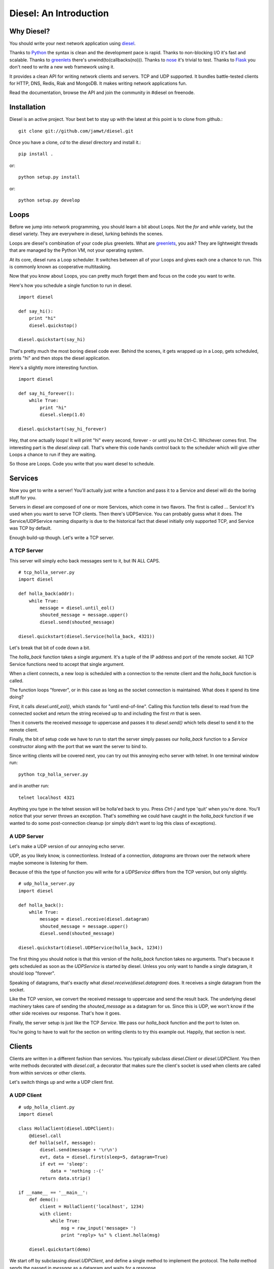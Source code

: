 =======================
Diesel: An Introduction
=======================


Why Diesel?
===========

You should write your next network application using diesel_.

Thanks to Python_ the syntax is clean and the development pace is rapid. Thanks
to non-blocking I/O it's fast and scalable. Thanks to greenlets_ there's
unwind(to(callbacks(no))). Thanks to nose_ it's trivial to test. Thanks to
Flask_ you don't need to write a new web framework using it.

It provides a clean API for writing network clients and servers. TCP and UDP
supported. It bundles battle-tested clients for HTTP, DNS, Redis, Riak and
MongoDB. It makes writing network applications fun.

Read the documentation, browse the API and join the community in #diesel on
freenode.

Installation
============

Diesel is an active project. Your best bet to stay up with the latest at this
point is to clone from github.::

    git clone git://github.com/jamwt/diesel.git

Once you have a clone, `cd` to the `diesel` directory and install it.::

    pip install .

or::

    python setup.py install

or::

    python setup.py develop


Loops
=====

Before we jump into network programming, you should learn a bit about Loops.
Not the `for` and `while` variety, but the diesel variety. They are everywhere 
in diesel, lurking behinds the scenes.

Loops are diesel's combination of your code plus greenlets. What are greenlets_,
you ask? They are lightweight threads that are managed by the Python VM, not
your operating system.

At its core, diesel runs a Loop scheduler. It switches between all of your
Loops and gives each one a chance to run. This is commonly known as cooperative
multitasking.

Now that you know about Loops, you can pretty much forget them and focus on the
code you want to write.

Here's how you schedule a single function to run in diesel.

::

    import diesel

    def say_hi():
        print "hi"
        diesel.quickstop()

    diesel.quickstart(say_hi)

That's pretty much the most boring diesel code ever. Behind the scenes, it gets
wrapped up in a Loop, gets scheduled, prints "hi" and then stops the diesel
application. 

Here's a slightly more interesting function.

::

    import diesel

    def say_hi_forever():
        while True:
            print "hi"
            diesel.sleep(1.0)

    diesel.quickstart(say_hi_forever)

Hey, that one actually loops! It will print "hi" every second, forever - or
until you hit Ctrl-C. Whichever comes first. The interesting part is the
`diesel.sleep` call. That's where this code hands control back to the scheduler
which will give other Loops a chance to run if they are waiting.

So those are Loops. Code you write that you want diesel to schedule.

Services
========

Now you get to write a server! You'll actually just write a function and pass
it to a Service and diesel will do the boring stuff for you.

Servers in diesel are composed of one or more Services, which come in two
flavors. The first is called ... Service! It's used when you want to serve TCP
clients. Then there's UDPService. You can probably guess what it does. The
Service/UDPService naming disparity is due to the historical fact that diesel
initially only supported TCP, and Service was TCP by default.

Enough build-up though. Let's write a TCP server.

A TCP Server
------------

This server will simply echo back messages sent to it, but IN ALL CAPS.

::

    # tcp_holla_server.py
    import diesel

    def holla_back(addr):
        while True:
            message = diesel.until_eol()
            shouted_message = message.upper()
            diesel.send(shouted_message)

    diesel.quickstart(diesel.Service(holla_back, 4321))

Let's break that bit of code down a bit.

The `holla_back` function takes a single argument. It's a tuple of the
IP address and port of the remote socket. All TCP Service functions need to
accept that single argument.

When a client connects, a new loop is scheduled with a connection to the
remote client and the `holla_back` function is called.

The function loops "forever", or in this case as long as the socket connection
is maintained. What does it spend its time doing?

First, it calls `diesel.until_eol()`, which stands for "until end-of-line".
Calling this function tells diesel to read from the connected socket and return
the string received up to and including the first `\r\n` that is seen.

Then it converts the received `message` to uppercase and passes it to
`diesel.send()` which tells diesel to send it to the remote client.

Finally, the bit of setup code we have to run to start the server simply
passes our `holla_back` function to a `Service` constructor along with the
port that we want the server to bind to.

Since writing clients will be covered next, you can try out this annoying
echo server with telnet. In one terminal window run::

    python tcp_holla_server.py

and in another run::

    telnet localhost 4321

Anything you type in the telnet session will be holla'ed back to you. Press
`Ctrl-]` and type 'quit' when you're done. You'll notice that your server throws
an exception. That's something we could have caught in the `holla_back`
function if we wanted to do some post-connection cleanup (or simply didn't want
to log this class of exceptions).

A UDP Server
------------

Let's make a UDP version of our annoying echo server.

UDP, as you likely know, is connectionless. Instead of a connection, *datagrams*
are thrown over the network where maybe someone is listening for them.

Because of this the type of function you will write for a `UDPService` differs
from the TCP version, but only slightly.

::

    # udp_holla_server.py
    import diesel

    def holla_back():
        while True:
            message = diesel.receive(diesel.datagram)
            shouted_message = message.upper()
            diesel.send(shouted_message)

    diesel.quickstart(diesel.UDPService(holla_back, 1234))

The first thing you should notice is that this version of the `holla_back`
function takes no arguments. That's because it gets scheduled as soon as the
`UDPService` is started by diesel. Unless you only want to handle a single
datagram, it should loop "forever".

Speaking of datagrams, that's exactly what `diesel.receive(diesel.datagram)`
does. It receives a single datagram from the socket.

Like the TCP version, we convert the received message to uppercase and send the
result back. The underlying diesel machinery takes care of sending the
`shouted_message` as a datagram for us. Since this is UDP, we won't know if the
other side receives our response. That's how it goes.

Finally, the server setup is just like the TCP `Service`. We pass our
`holla_back` function and the port to listen on.

You're going to have to wait for the section on writing clients to try this
example out. Happily, that section is next.

Clients
=======

Clients are written in a different fashion than services. You typically
subclass `diesel.Client` or `diesel.UDPClient`. You then write methods
decorated with `diesel.call`, a decorator that makes sure the client's
socket is used when clients are called from within services or other clients.

Let's switch things up and write a UDP client first.

A UDP Client
------------

::

    # udp_holla_client.py
    import diesel

    class HollaClient(diesel.UDPClient):
        @diesel.call
        def holla(self, message):
            diesel.send(message + '\r\n')
            evt, data = diesel.first(sleep=5, datagram=True)
            if evt == 'sleep':
                data = 'nothing :-('
            return data.strip()

    if __name__ == '__main__':
        def demo():
            client = HollaClient('localhost', 1234)
            with client:
                while True:
                    msg = raw_input('message> ')
                    print "reply> %s" % client.holla(msg)

        diesel.quickstart(demo)

We start off by subclassing `diesel.UDPClient`, and define a single method
to implement the protocol. The `holla` method sends the passed in `message`
as a datagram and waits for a response. 

It uses `diesel.first()` to wait for the first of a given list of conditions.
In this case, we use `sleep=5` to wake the `holla` method after 5 seconds if it
doesn't receive a datagram.  `datagram=True` tells it what else to wait for.
You can read more about the `first()` function in the reference.

We handle the case where `first()` was triggered by the sleep condition by
returning a clever failure string. The whole reason for doing this is that
our datagram might not have been received and we don't want to block forever
waiting for a response.

The `holla` method finally returns the data.

The last section of code is a small function to demo the use of the
`HollaClient`.  It continually prompts the user for a message and prints the
response from the UDP server.

Note that even though the `HollaClient` is instantiated with the host and port
we wish to communicate with, there is no connection to speak of. That is just
the host and port that `diesel.send()` and `diesel.receive()` will use when
sending and receiving datagrams.

A TCP Client
------------

Instead of rewriting the UDP client example, I'm going to change two lines.

::

    # tcp_holla_client.py
    class HollaClient(diesel.Client):
        ...
        ...
            ...
            evt, data = diesel.first(sleep=5, until_eol=True)
            ...

That's all that's needed to make this into a TCP client. We could probably do
without the `first` call since TCP connections are persistent and we'll know if
the other side didn't receive our message. Still, it protects against an
overloaded server on the other end that is extremely slow to respond.

Utilities
=========

It takes more than Client and Service classes to knit together anything but a
trivial example application. Happily diesel provides all sorts of useful
utilities for composing robust, scalable network applications. So mind your
pools and queues and read on, while we use them to build ... trivial example
applications!

Queues
------

Queues are a most excellent way to pass messages between independent actors in
a system. Enter the `diesel.util.queue.Queue` class. It is a tried-and-true
conduit for coordinating coroutine communication (c'mon!). The API is inspired
by the `Queue.Queue` class in the Python standard library that is useful for
threaded programs, and probably every other queue implementation in the world.

Here's an example of a producer and two consumers coordinating work over a
queue.

::

    from diesel import sleep, quickstart
    from diesel.util.queue import Queue

    def producer(queue):
        def _produce():
            for i in xrange(20):
                queue.put('Item %d' % i)
                sleep(0.5)
        return _produce

    def consumer(ident, queue):
        def _consume():
            item = queue.get()
            while True:
                item = queue.get()
                print "%s got %s" % (ident, item)
                sleep(1)
        return _consume

    q = Queue()
    quickstart(producer(q), consumer('A', q), consumer('B', q))

The producer generates items twice as fast as the consumers, but they are able
to keep up because they are both working together. Each receives a single new
item from the producer when they `get` it from the queue. They block on the
`get` call and one of them is unblocked as soon as a new item is `put` by the
producer.

The `get` call also takes a couple optional keyword arguments.

The `waiting` argument defaults to `True` and controls the blocking behavior of
the call.  A `get(waiting=False)` call will return an item from the queue if
one is already present, but if not it will raise a
`diesel.util.queue.QueueEmpty` exception.

You can also pass a `timeout` argument to indicate that you are willing to
block for set amount of time while waiting on an item in the queue. If nothing
is returned before the timeout expires, a `diesel.util.queue.QueueTimeout`
exception is raised.

Pools
-----

An application that makes requests over the network will probably have to
make many such requests while it is running. If the application is designed
to handle many concurrent operations, it is even more likely to make many
requests of remote services. That need can be met in a few different ways.

First, you could create a client instance each time your application needs to
make a request. While this is a simple solution, it is wasteful for TCP clients
where you need to pay a penalty to simply establish and teardown the
connection.

Another option is to create a dedicated client connection for each actor in
your application. This might work fine if your application has a small, bounded
set of actors. If you have thousands of long-lived actors though you might
significantly contribute toward consuming all available connections on the
remote service. Those contributions are rarely welcome.

The best solution diesel offers is a flexible connection pool. You can find it
in the `diesel.util.pool.ConnectionPool` class. It lets you share N client
connections amongst M actors in to make efficient use of established connections
while not overwhelming the remote system.

The `ConnectionPool` manages a flexible collection of connected `Client`
instances that are shared amongst the actors in your application. Clients
connections are atomically checked in and out of the pool and new connections
are created on an as-needed basis during periods of high demand.

Here's an example of the `HollaClient` from earlier in this story managed
by a `ConnectionPool`.

::

    # holla_pool.py
    import random

    from diesel import quickstart, sleep
    from diesel.util.pool import ConnectionPool

    from tcp_holla_client import HollaClient


    make_client = lambda: HollaClient('localhost', 4321)
    close_client = lambda c: c.close()
    holla_pool = ConnectionPool(make_client, close_client, pool_size=3)

    counter = 0

    def actor():
        global counter
        while True:
            sleep(random.random())
            msg = "Message %d" % counter
            counter += 1
            with holla_pool.connection as client:
                print client.holla(msg)

    quickstart(actor, actor, actor, actor, actor, actor)

So that code creates 6 actors that want to make use of a `HollaClient`. By
accessing the clients through the `holla_pool` they share the 3 connections
defined via the `pool_size` keyword argument. The `connection` attribute of
the pool returns a context manager that takes care of returning the connection
when the `with` block completes.

You can verify this by looking at the output of `netstat` while running this
pool code against the `tcp_holla_server.py` script you should see 6 sockets
ESTABLISHED; 3 for the client and 3 for the server. Additionally, you might see
a socket or two in the TIME_WAIT state representing an actor that requested a
client from the pool when none were available, thus getting one connected for
it on-demand and then discarded since the `pool_size` was exceeded.

Events
------

What's an event-based async programming environment without Events!? Well, not
to worry; diesel has those too!

`diesel.util.event.Event` allows any number of actors to wait for some event
before continuing on their merry way. The event is stateful though, not just a
one time thing. A latecomer to the party will take note that the event has
already occurred and not wait around. Like this::

    from diesel import quickstart, sleep, quickstop
    from diesel.util.event import Event


    def coordinator():
        # Pretend to do something ...
        sleep(3)

        # Done, fire the event.
        print "Coordinator done."
        ev.set()

    def consumer():
        print "Waiting ..."
        ev.wait()
        print "The event was triggered!"

    def late_consumer():
        sleep(4)
        consumer()
        quickstop()

    ev = Event()

    quickstart(coordinator, consumer, consumer, consumer, late_consumer)
        
Another type of event is the `diesel.util.event.Countdown`. It is only triggered
after the counter has been ticked a defined number of times.::

    from diesel import quickstart, quickstop, sleep
    from diesel.util.event import Countdown

    # This "done" event won't be set until it is ticked 3 times.
    done = Countdown(3)

    def main():
        for i in range(3):
            print "Tick ..."
            sleep(1)
            done.tick()

    def stop_when_done():
        done.wait()
        print "Boom!"
        quickstop()

    quickstart(main, stop_when_done)

Like `Event`, any actor that waits on a `Countdown` after it has completed will
not wait at all. `Event` and `Countdown` instances are more like conditions, in
that regard. Maybe we should rename them ... awkward.

Bonus Time
==========

All of the components discussed so far are built from a few lower-level
primitives. You've met a handlful of them (`send`, `receive`, `sleep`). Here
are a few more that can come in handy.

Yelling Fire
------------

If, instead of conditions like `Countdown` and `Event`, you are interested in
true of-the-moment events, have a look at the `fire` and `wait` diesel
primitives. An actor that is waiting for a certain event will only act on it if
is blocked on the `wait` at the time that another actor calls `fire` for the
event.

In the example below, a message pump periodically fires an event. Handlers are
sometimes waiting for it, sometimes busy sleeping. The main takeaway should be
that `fire` and `wait` are awesome and that you shouldn't ever design your code
to count on an actor receiving **every** event that is fired through `fire`.

::

    import random

    from diesel import quickstart, fire, wait, sleep, quickstop

    def pump():
        for i in xrange(5):
            fire('thing')
            print "Fired 'thing'"
            sleep(1)
        quickstop()

    def on(event):
        def handle():
            while True:
                wait(event)
                print "Saw %r" % event
                sleep(3 * random.random())
        return handle

    quickstart(pump, on('thing'), on('thing'), on('thing'))

The first time through you'll see that "Fired 'thing'" string in your console
with no response. That's because the `pump` is scheduled and run before the
`on(event)` handlers are scheduled and able to run. On the next iteration of
the `pump` function all three `on(event)` handlers have been scheduled and are
waiting for the event to fire. Each of them then randomly sleeps and possibly
misses one or more of the next few fires.

So that's `wait` and `fire`. In most circumstances `Queue`, `Event` and
`Countdown` are better places to start building but, in case you are building up
some new syncronization abstraction or don't need such tight coordination of
actions, `wait` and `fire` still have their uses.

Forking Loops
-------------

A `Loop` can easily spin off another `Loop` using the `fork` primitive. This is
handy for lots of things. Here's a contrived example that doesn't nearly
convey the sheer usefulness of `fork`. It's a simple dispatcher that only
dispatches to a single function.::

    from diesel import quickstart, fork, sleep, quickstop

    def main():
        was_dispatched = dispatch('x')
        print "Dispatched:", was_dispatched

    def dispatch(v):
        fork(work_on, v)
        return True

    def work_on(v):
        sleep(2)
        print "Done working on %r" % v
        quickstop()

    quickstart(main)

Using `fork_child` you can fork off child loops that will die if their parent
dies. Poor children. It's a useful feature though.
    
Bundled Protocols
=================

Not only does diesel come bundled with primitives and higher level components
for writing async network applications, but for a limited time we're going to
throw in a selection of protocols for talking to other popular network services.
Call now! Operators are standing by.

Remember to use the protocol clients in conjunction with a `ConnectionPool` if
you are planning on doing serious work.

Redis
-----

Redis (http://redis.io/) is a fantastic data structure server. diesel offers
nearly full protocol support. See http://redis.io/commands for documentation.
For most commands, simply use the lowercase of the command name as the method
name on a diesel `RedisClient`. For example::

    from diesel import quickstart
    from diesel.protocols.redis import RedisClient

    def main():
        c = RedisClient('localhost')

        # SET
        c.set('mykey', 'myvalue')
        
        # GET
        c.get('mykey')

    quickstart(main)

In addition to simple commands, diesel provides a subscription hub for
handling Redis pub/sub operations. It will receive published messages for all
subscribed channels and ensure they are delivered to the diesel actors that
have indicated they would like to consume the published messages.::

    from diesel import quickstart
    from diesel.protocols.redis import RedisSubHub

    subhub = RedisSubHub('localhost')

    def main():
        with subhub.sub(['chan.a', 'chan.b']) as messages:
            while True:
                chan, message = messages.fetch()
                if chan == 'chan.a':
                    act_on_a(message)
                elif chan == 'chan.b':
                    act_on_b(message)
                else:
                    assert 0, 'aaahhh! should never happen'

The context manager takes care of all the behind the scenes subscribing and
unsubscribing with Redis and the `RedisSubHub` will buffer the messages as fast
as it can.
            
Riak
----

Riak (http://wiki.basho.com/) is an open-source implementation of the ideas
presented in Amazon's famous Dynamo paper. It allows you to tune the database
to prioritize two of consistency, availability and partition tolerance.

diesel provides access to the Protocol Buffers API that Riak exposes. The HTTP
API is not directly supported at this time (but it's HTTP, and diesel does
that too!).

You can use either the lower-level `RiakClient` API or a `Bucket` API when
interacting with Riak using diesel.

Here's an example of using the `RiakClient` directly. To store a new object in
Riak you simply create a client connection and call `put` with three arguments:
the bucket name, the key name and the value. To retrieve an object you call
`get` with the bucket name and the key.::

    from diesel import quickstart
    from diesel.protocols.riak import RiakClient

    def main():
        c = RiakClient()
        c.put('testing', 'foo', '1', return_body=True)
        print c.get('testing', 'foo')

    quickstart(main)

The return value from the `get` call will be a dictionary representation of the
Riak protocol buffer response. It will contain multiple versions of the object
if there were conflicts. It's up to your application to decide how it wants to
deal with those. Consult the Riak PBC API documenation for more details on the
response (http://wiki.basho.com/PBC-API.html).

If the `RiakClient` is too low-level for you, you can use the `Bucket` API. It
makes simple `get` and `put` operations easier at the expense of requiring you
to provide a conflict resolution function to handle situations where multiple
versions of a document are returned.

::

    from diesel import quickstart, quickstop
    from diesel.protocols.riak import RiakClient, Bucket

    def main():
        c = RiakClient('localhost')
        b = Bucket('diesel.testing', c, resolver=resolve_longest)

        # A little cleanup in case we've been run before ...
        b.delete('bar')

        # put an item
        b.put('bar', 'a test for you!')

        # get an item
        print b.get('bar')

        quickstop()

    # Here's a silly resolver function that prefers the longest of two
    # results in a conflict. We don't use it here, but it lets you see the
    # general structure of a resolver.
    def resolve_longest(t1, v1, t2, v2):
        if len(v1) > len(v2):
            return v1
        return v2

    quickstart(main)

If multiple clients were reading and writing to the 'bar' key in
'diesel.testing', it's likely that some conflicts would arise and multiple
versions of a result would be returned. The resolution function would be
triggered upon fetching the multiple versions and the resolved result could
be stored with a `put`.

HTTP
----

diesel provides an HTTP client, server and a WSGI compatibility layer. We're
only going to cover the HTTP client here because the `diesel.web` module that
wraps Flask (http://flask.pocoo.org/) is your best bet for writing web
applications.

So `diesel.protocols.http` has an `HttpClient` class. It has exactly one
method, aptly named `request`. In a simple case, you git it a method, a path,
maybe some headers, and you get back a tuple of the response status, response
headers and the body of the response.

::

    from diesel import quickstart, quickstop
    from diesel.protocols.http import HttpClient, HttpHeaders

    def req_loop():
        with HttpClient('www.google.com', 80) as client:
            heads = HttpHeaders()
            heads.set('Host', 'www.google.com')
            status, heads, body = client.request('GET', '/', heads)
            print status
            print heads
            print body[:200] + ' ...'
            quickstop()
    quickstart(req_loop)

If you don't like that API and you're feeling brave, you can try diesel's
support for the Requests library (http://docs.python-requests.org/). We had
to monkeypatch Requests to get it to work nicely with diesel so there might be
some weird edge cases. On the other hand, we also ran and passed Requests own
test suite with the monkeypatch in place (about 4x faster too!).

::

    from pprint import pprint

    import requests

    from diesel import quickstart, quickstop
    from diesel.util.patches import enable_requests

    enable_requests()

    def main():
        response = requests.get('http://www.google.com/')
        print response.status_code
        pprint(response.headers)
        print response.content[:200] + ' ...'
        quickstop()
    quickstart(main)


MongoDB
-------

MongoDB (http://www.mongodb.org/) is a document database. The MongoDB protocol
implementation has been around since the first version of diesel. It offers
support for many common MongoDB operations. The API is modeled after PyMongo
(http://api.mongodb.org/python/).

::

    from diesel import quickstart, quickstop
    from diesel.protocols.mongodb import MongoClient

    def main():
        d = MongoClient('localhost')
        d.drop_database('dieselsample')
        langs = [
            ('Python', 'imperative'), ('Haskell', 'functional'), ('C', 'imperative')
        ]
        for lang, ltype in langs:
            d.dieselsample.test.insert({'language':lang, 'type':ltype})

        print "type == functional"
        print_all(d, {'type':'functional'})

        print "type == imperative"
        print_all(d, {'type':'imperative'})

        quickstop()

    def print_all(conn, query):
        with (conn.dieselsample.test.find(query)) as cursor:
            while not cursor.finished:
                for res in cursor.more():
                    print res['language']

    quickstart(main)

So there's how you insert some data and query for it. The `update` and `delete`
actions on collections are also supported. Additionally, you can transform
queries with `sort`, `count` and get a single value with the special method
`none`.


.. _Python: http://www.python.org/
.. _greenlets: http://readthedocs.org/docs/greenlet/en/latest/
.. _nose: http://readthedocs.org/docs/nose/en/latest/
.. _Flask: http://flask.pocoo.org/
.. _diesel: http://diesel.io/
